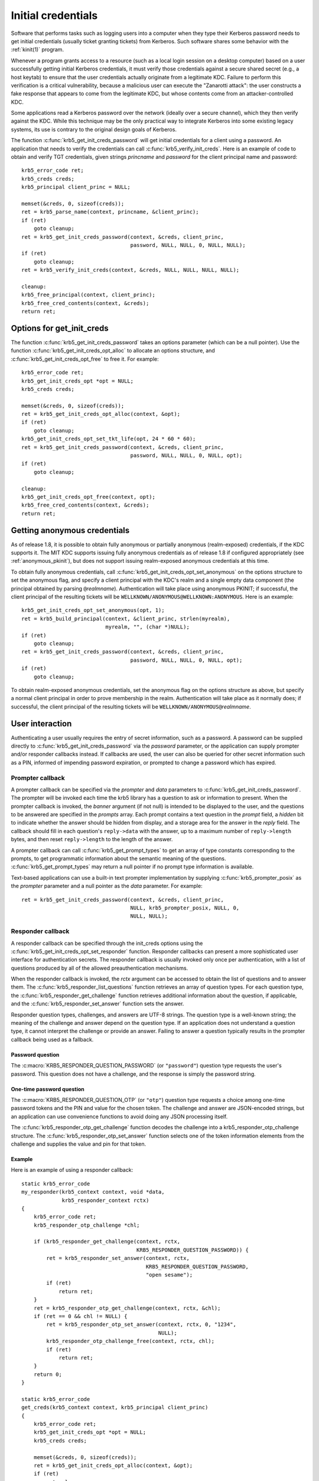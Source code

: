 Initial credentials
===================

Software that performs tasks such as logging users into a computer
when they type their Kerberos password needs to get initial
credentials (usually ticket granting tickets) from Kerberos.  Such
software shares some behavior with the :ref:`kinit(1)` program.

Whenever a program grants access to a resource (such as a local login
session on a desktop computer) based on a user successfully getting
initial Kerberos credentials, it must verify those credentials against
a secure shared secret (e.g., a host keytab) to ensure that the user
credentials actually originate from a legitimate KDC.  Failure to
perform this verification is a critical vulnerability, because a
malicious user can execute the "Zanarotti attack": the user constructs
a fake response that appears to come from the legitimate KDC, but
whose contents come from an attacker-controlled KDC.

Some applications read a Kerberos password over the network (ideally
over a secure channel), which they then verify against the KDC.  While
this technique may be the only practical way to integrate Kerberos
into some existing legacy systems, its use is contrary to the original
design goals of Kerberos.

The function :c:func:`krb5_get_init_creds_password` will get initial
credentials for a client using a password.  An application that needs
to verify the credentials can call :c:func:`krb5_verify_init_creds`.
Here is an example of code to obtain and verify TGT credentials, given
strings *princname* and *password* for the client principal name and
password::

    krb5_error_code ret;
    krb5_creds creds;
    krb5_principal client_princ = NULL;

    memset(&creds, 0, sizeof(creds));
    ret = krb5_parse_name(context, princname, &client_princ);
    if (ret)
        goto cleanup;
    ret = krb5_get_init_creds_password(context, &creds, client_princ,
                                       password, NULL, NULL, 0, NULL, NULL);
    if (ret)
        goto cleanup;
    ret = krb5_verify_init_creds(context, &creds, NULL, NULL, NULL, NULL);

    cleanup:
    krb5_free_principal(context, client_princ);
    krb5_free_cred_contents(context, &creds);
    return ret;

Options for get_init_creds
--------------------------

The function :c:func:`krb5_get_init_creds_password` takes an options
parameter (which can be a null pointer).  Use the function
:c:func:`krb5_get_init_creds_opt_alloc` to allocate an options
structure, and :c:func:`krb5_get_init_creds_opt_free` to free it.  For
example::

    krb5_error_code ret;
    krb5_get_init_creds_opt *opt = NULL;
    krb5_creds creds;

    memset(&creds, 0, sizeof(creds));
    ret = krb5_get_init_creds_opt_alloc(context, &opt);
    if (ret)
        goto cleanup;
    krb5_get_init_creds_opt_set_tkt_life(opt, 24 * 60 * 60);
    ret = krb5_get_init_creds_password(context, &creds, client_princ,
                                       password, NULL, NULL, 0, NULL, opt);
    if (ret)
        goto cleanup;

    cleanup:
    krb5_get_init_creds_opt_free(context, opt);
    krb5_free_cred_contents(context, &creds);
    return ret;

Getting anonymous credentials
-----------------------------

As of release 1.8, it is possible to obtain fully anonymous or
partially anonymous (realm-exposed) credentials, if the KDC supports
it.  The MIT KDC supports issuing fully anonymous credentials as of
release 1.8 if configured appropriately (see :ref:`anonymous_pkinit`),
but does not support issuing realm-exposed anonymous credentials at
this time.

To obtain fully anonymous credentials, call
:c:func:`krb5_get_init_creds_opt_set_anonymous` on the options
structure to set the anonymous flag, and specify a client principal
with the KDC's realm and a single empty data component (the principal
obtained by parsing ``@``\ *realmname*).  Authentication will take
place using anonymous PKINIT; if successful, the client principal of
the resulting tickets will be
``WELLKNOWN/ANONYMOUS@WELLKNOWN:ANONYMOUS``.  Here is an example::

    krb5_get_init_creds_opt_set_anonymous(opt, 1);
    ret = krb5_build_principal(context, &client_princ, strlen(myrealm),
                               myrealm, "", (char *)NULL);
    if (ret)
        goto cleanup;
    ret = krb5_get_init_creds_password(context, &creds, client_princ,
                                       password, NULL, NULL, 0, NULL, opt);
    if (ret)
        goto cleanup;

To obtain realm-exposed anonymous credentials, set the anonymous flag
on the options structure as above, but specify a normal client
principal in order to prove membership in the realm.  Authentication
will take place as it normally does; if successful, the client
principal of the resulting tickets will be ``WELLKNOWN/ANONYMOUS@``\
*realmname*.

User interaction
----------------

Authenticating a user usually requires the entry of secret
information, such as a password.  A password can be supplied directly
to :c:func:`krb5_get_init_creds_password` via the *password*
parameter, or the application can supply prompter and/or responder
callbacks instead.  If callbacks are used, the user can also be
queried for other secret information such as a PIN, informed of
impending password expiration, or prompted to change a password which
has expired.

Prompter callback
~~~~~~~~~~~~~~~~~

A prompter callback can be specified via the *prompter* and *data*
parameters to :c:func:`krb5_get_init_creds_password`.  The prompter
will be invoked each time the krb5 library has a question to ask or
information to present.  When the prompter callback is invoked, the
*banner* argument (if not null) is intended to be displayed to the
user, and the questions to be answered are specified in the *prompts*
array.  Each prompt contains a text question in the *prompt* field, a
*hidden* bit to indicate whether the answer should be hidden from
display, and a storage area for the answer in the *reply* field.  The
callback should fill in each question's ``reply->data`` with the
answer, up to a maximum number of ``reply->length`` bytes, and then
reset ``reply->length`` to the length of the answer.

A prompter callback can call :c:func:`krb5_get_prompt_types` to get an
array of type constants corresponding to the prompts, to get
programmatic information about the semantic meaning of the questions.
:c:func:`krb5_get_prompt_types` may return a null pointer if no prompt
type information is available.

Text-based applications can use a built-in text prompter
implementation by supplying :c:func:`krb5_prompter_posix` as the
*prompter* parameter and a null pointer as the *data* parameter.  For
example::

    ret = krb5_get_init_creds_password(context, &creds, client_princ,
                                       NULL, krb5_prompter_posix, NULL, 0,
                                       NULL, NULL);

Responder callback
~~~~~~~~~~~~~~~~~~

A responder callback can be specified through the init_creds options
using the :c:func:`krb5_get_init_creds_opt_set_responder` function.
Responder callbacks can present a more sophisticated user interface
for authentication secrets.  The responder callback is usually invoked
only once per authentication, with a list of questions produced by all
of the allowed preauthentication mechanisms.

When the responder callback is invoked, the *rctx* argument can be
accessed to obtain the list of questions and to answer them.  The
:c:func:`krb5_responder_list_questions` function retrieves an array of
question types.  For each question type, the
:c:func:`krb5_responder_get_challenge` function retrieves additional
information about the question, if applicable, and the
:c:func:`krb5_responder_set_answer` function sets the answer.

Responder question types, challenges, and answers are UTF-8 strings.
The question type is a well-known string; the meaning of the challenge
and answer depend on the question type.  If an application does not
understand a question type, it cannot interpret the challenge or
provide an answer.  Failing to answer a question typically results in
the prompter callback being used as a fallback.

Password question
#################

The :c:macro:`KRB5_RESPONDER_QUESTION_PASSWORD` (or ``"password"``)
question type requests the user's password.  This question does not
have a challenge, and the response is simply the password string.

One-time password question
##########################

The :c:macro:`KRB5_RESPONDER_QUESTION_OTP` (or ``"otp"``) question
type requests a choice among one-time password tokens and the PIN and
value for the chosen token.  The challenge and answer are JSON-encoded
strings, but an application can use convenience functions to avoid
doing any JSON processing itself.

The :c:func:`krb5_responder_otp_get_challenge` function decodes the
challenge into a krb5_responder_otp_challenge structure.  The
:c:func:`krb5_responder_otp_set_answer` function selects one of the
token information elements from the challenge and supplies the value
and pin for that token.

Example
#######

Here is an example of using a responder callback::

    static krb5_error_code
    my_responder(krb5_context context, void *data,
                 krb5_responder_context rctx)
    {
        krb5_error_code ret;
        krb5_responder_otp_challenge *chl;

        if (krb5_responder_get_challenge(context, rctx,
                                         KRB5_RESPONDER_QUESTION_PASSWORD)) {
            ret = krb5_responder_set_answer(context, rctx,
                                            KRB5_RESPONDER_QUESTION_PASSWORD,
                                            "open sesame");
            if (ret)
                return ret;
        }
        ret = krb5_responder_otp_get_challenge(context, rctx, &chl);
        if (ret == 0 && chl != NULL) {
            ret = krb5_responder_otp_set_answer(context, rctx, 0, "1234",
                                                NULL);
            krb5_responder_otp_challenge_free(context, rctx, chl);
            if (ret)
                return ret;
        }
        return 0;
    }

    static krb5_error_code
    get_creds(krb5_context context, krb5_principal client_princ)
    {
        krb5_error_code ret;
        krb5_get_init_creds_opt *opt = NULL;
        krb5_creds creds;

        memset(&creds, 0, sizeof(creds));
        ret = krb5_get_init_creds_opt_alloc(context, &opt);
        if (ret)
            goto cleanup;
        ret = krb5_get_init_creds_opt_set_responder(context, opt, my_responder,
                                                    NULL);
        if (ret)
            goto cleanup;
        ret = krb5_get_init_creds_password(context, &creds, client_princ,
                                           NULL, NULL, NULL, 0, NULL, opt);

    cleanup:
        krb5_get_init_creds_opt_free(context, opt);
        krb5_free_cred_contents(context, &creds);
        return ret;
    }

Verifying initial credentials
-----------------------------

Use the function :c:func:`krb5_verify_init_creds` to verify initial
credentials.  It takes an options structure (which can be a null
pointer).  Use :c:func:`krb5_verify_init_creds_opt_init` to initialize
the caller-allocated options structure, and
:c:func:`krb5_verify_init_creds_opt_set_ap_req_nofail` to set the
"nofail" option.  For example::

    krb5_verify_init_creds_opt vopt;

    krb5_verify_init_creds_opt_init(&vopt);
    krb5_verify_init_creds_opt_set_ap_req_nofail(&vopt, 1);
    ret = krb5_verify_init_creds(context, &creds, NULL, NULL, NULL, &vopt);

The confusingly named "nofail" option, when set, means that the
verification must actually succeed in order for
:c:func:`krb5_verify_init_creds` to indicate success.  The default
state of this option (cleared) means that if there is no key material
available to verify the user credentials, the verification will
succeed anyway.  (The default can be changed by a configuration file
setting.)

This accommodates a use case where a large number of unkeyed shared
desktop workstations need to allow users to log in using Kerberos.
The security risks from this practice are mitigated by the absence of
valuable state on the shared workstations---any valuable resources
that the users would access reside on networked servers.
